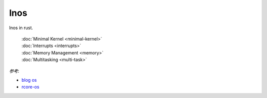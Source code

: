 
lnos
====

lnos in rust.

    | :doc:`Minimal Kernel <minimal-kernel>`
    | :doc:`Interrupts <interrupts>`
    | :doc:`Memory Management <memory>`
    | :doc:`Multitasking <multi-task>`


*参考*:

* `blog os <https://os.phil-opp.com/>`_
* `rcore-os <https://github.com/rcore-os/rCore>`_


